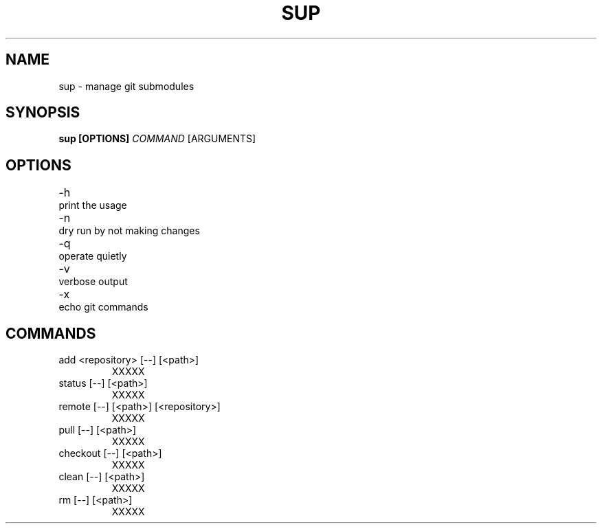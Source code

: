 .TH SUP 1

.SH NAME
sup \- manage git submodules

.SH SYNOPSIS
.B sup [OPTIONS] \fICOMMAND\fR [ARGUMENTS]

.SH OPTIONS
.TP 
\-h \t print the usage
.TP 
\-n \t dry run by not making changes
.TP 
\-q \t operate quietly
.TP 
\-v \t verbose output
.TP 
\-x \t echo git commands

.SH COMMANDS
.TP
add <repository> [\-\-] [<path>]
XXXXX
.TP
status [\-\-] [<path>]
XXXXX
.TP
remote [\-\-] [<path>] [<repository>]
XXXXX
.TP
pull [\-\-] [<path>]
XXXXX
.TP
checkout [\-\-] [<path>]
XXXXX
.TP
clean [\-\-] [<path>]
XXXXX
.TP
rm [\-\-] [<path>]
XXXXX
